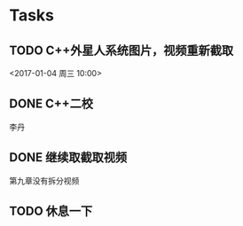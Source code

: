* Tasks
** TODO C++外星人系统图片，视频重新截取
   <2017-01-04 周三 10:00>

** DONE C++二校
   CLOSED: [2017-01-04 周三 14:43] SCHEDULED: <2017-01-04 周三 13:10>
   李丹

** DONE 继续取截取视频
   CLOSED: [2017-01-04 周三 18:02] SCHEDULED: <2017-01-04 周三 14:30>
   第九章没有拆分视频

** TODO 休息一下
